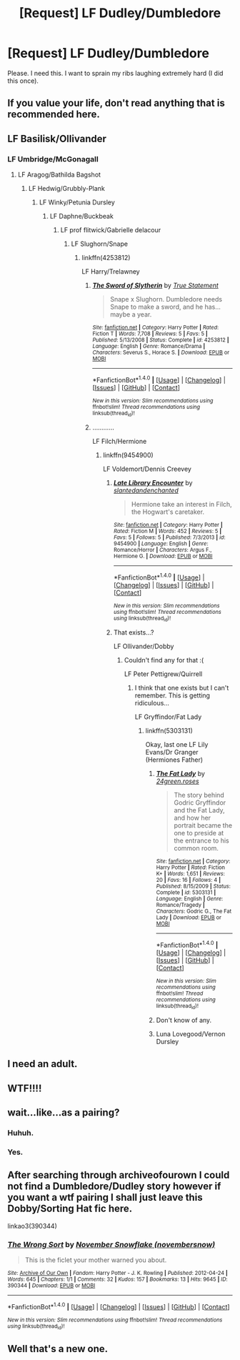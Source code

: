 #+TITLE: [Request] LF Dudley/Dumbledore

* [Request] LF Dudley/Dumbledore
:PROPERTIES:
:Author: Katagma
:Score: 6
:DateUnix: 1504057688.0
:DateShort: 2017-Aug-30
:FlairText: Request
:END:
Please. I need this. I want to sprain my ribs laughing extremely hard (I did this once).


** If you value your life, don't read anything that is recommended here.
:PROPERTIES:
:Score: 15
:DateUnix: 1504065372.0
:DateShort: 2017-Aug-30
:END:


** LF Basilisk/Ollivander
:PROPERTIES:
:Author: swagrabbit
:Score: 13
:DateUnix: 1504074445.0
:DateShort: 2017-Aug-30
:END:

*** LF Umbridge/McGonagall
:PROPERTIES:
:Score: 5
:DateUnix: 1504118369.0
:DateShort: 2017-Aug-30
:END:

**** LF Aragog/Bathilda Bagshot
:PROPERTIES:
:Author: Healergirl2
:Score: 2
:DateUnix: 1504239225.0
:DateShort: 2017-Sep-01
:END:

***** LF Hedwig/Grubbly-Plank
:PROPERTIES:
:Score: 2
:DateUnix: 1504244813.0
:DateShort: 2017-Sep-01
:END:

****** LF Winky/Petunia Dursley
:PROPERTIES:
:Author: Healergirl2
:Score: 2
:DateUnix: 1504244906.0
:DateShort: 2017-Sep-01
:END:

******* LF Daphne/Buckbeak
:PROPERTIES:
:Score: 2
:DateUnix: 1504256858.0
:DateShort: 2017-Sep-01
:END:

******** LF prof flitwick/Gabrielle delacour
:PROPERTIES:
:Author: Healergirl2
:Score: 1
:DateUnix: 1504257060.0
:DateShort: 2017-Sep-01
:END:

********* LF Slughorn/Snape
:PROPERTIES:
:Score: 1
:DateUnix: 1504258805.0
:DateShort: 2017-Sep-01
:END:

********** linkffn(4253812)

LF Harry/Trelawney
:PROPERTIES:
:Author: Healergirl2
:Score: 1
:DateUnix: 1504259126.0
:DateShort: 2017-Sep-01
:END:

*********** [[http://www.fanfiction.net/s/4253812/1/][*/The Sword of Slytherin/*]] by [[https://www.fanfiction.net/u/1232153/True-Statement][/True Statement/]]

#+begin_quote
  Snape x Slughorn. Dumbledore needs Snape to make a sword, and he has...maybe a year.
#+end_quote

^{/Site/: [[http://www.fanfiction.net/][fanfiction.net]] *|* /Category/: Harry Potter *|* /Rated/: Fiction T *|* /Words/: 7,708 *|* /Reviews/: 5 *|* /Favs/: 5 *|* /Published/: 5/13/2008 *|* /Status/: Complete *|* /id/: 4253812 *|* /Language/: English *|* /Genre/: Romance/Drama *|* /Characters/: Severus S., Horace S. *|* /Download/: [[http://www.ff2ebook.com/old/ffn-bot/index.php?id=4253812&source=ff&filetype=epub][EPUB]] or [[http://www.ff2ebook.com/old/ffn-bot/index.php?id=4253812&source=ff&filetype=mobi][MOBI]]}

--------------

*FanfictionBot*^{1.4.0} *|* [[[https://github.com/tusing/reddit-ffn-bot/wiki/Usage][Usage]]] | [[[https://github.com/tusing/reddit-ffn-bot/wiki/Changelog][Changelog]]] | [[[https://github.com/tusing/reddit-ffn-bot/issues/][Issues]]] | [[[https://github.com/tusing/reddit-ffn-bot/][GitHub]]] | [[[https://www.reddit.com/message/compose?to=tusing][Contact]]]

^{/New in this version: Slim recommendations using/ ffnbot!slim! /Thread recommendations using/ linksub(thread_id)!}
:PROPERTIES:
:Author: FanfictionBot
:Score: 1
:DateUnix: 1504259139.0
:DateShort: 2017-Sep-01
:END:


*********** ............

LF Filch/Hermione
:PROPERTIES:
:Score: 1
:DateUnix: 1504259593.0
:DateShort: 2017-Sep-01
:END:

************ linkffn(9454900)

LF Voldemort/Dennis Creevey
:PROPERTIES:
:Author: Healergirl2
:Score: 1
:DateUnix: 1504259773.0
:DateShort: 2017-Sep-01
:END:

************* [[http://www.fanfiction.net/s/9454900/1/][*/Late Library Encounter/*]] by [[https://www.fanfiction.net/u/4234422/slantedandenchanted][/slantedandenchanted/]]

#+begin_quote
  Hermione take an interest in Filch, the Hogwart's caretaker.
#+end_quote

^{/Site/: [[http://www.fanfiction.net/][fanfiction.net]] *|* /Category/: Harry Potter *|* /Rated/: Fiction M *|* /Words/: 452 *|* /Reviews/: 5 *|* /Favs/: 5 *|* /Follows/: 5 *|* /Published/: 7/3/2013 *|* /id/: 9454900 *|* /Language/: English *|* /Genre/: Romance/Horror *|* /Characters/: Argus F., Hermione G. *|* /Download/: [[http://www.ff2ebook.com/old/ffn-bot/index.php?id=9454900&source=ff&filetype=epub][EPUB]] or [[http://www.ff2ebook.com/old/ffn-bot/index.php?id=9454900&source=ff&filetype=mobi][MOBI]]}

--------------

*FanfictionBot*^{1.4.0} *|* [[[https://github.com/tusing/reddit-ffn-bot/wiki/Usage][Usage]]] | [[[https://github.com/tusing/reddit-ffn-bot/wiki/Changelog][Changelog]]] | [[[https://github.com/tusing/reddit-ffn-bot/issues/][Issues]]] | [[[https://github.com/tusing/reddit-ffn-bot/][GitHub]]] | [[[https://www.reddit.com/message/compose?to=tusing][Contact]]]

^{/New in this version: Slim recommendations using/ ffnbot!slim! /Thread recommendations using/ linksub(thread_id)!}
:PROPERTIES:
:Author: FanfictionBot
:Score: 1
:DateUnix: 1504259792.0
:DateShort: 2017-Sep-01
:END:


************* That exists...?

LF Ollivander/Dobby
:PROPERTIES:
:Score: 1
:DateUnix: 1504259969.0
:DateShort: 2017-Sep-01
:END:

************** Couldn't find any for that :(

LF Peter Pettigrew/Quirrell
:PROPERTIES:
:Author: Healergirl2
:Score: 1
:DateUnix: 1504260187.0
:DateShort: 2017-Sep-01
:END:

*************** I think that one exists but I can't remember. This is getting ridiculous...

LF Gryffindor/Fat Lady
:PROPERTIES:
:Score: 1
:DateUnix: 1504260826.0
:DateShort: 2017-Sep-01
:END:

**************** linkffn(5303131)

Okay, last one LF Lily Evans/Dr Granger (Hermiones Father)
:PROPERTIES:
:Author: Healergirl2
:Score: 1
:DateUnix: 1504261103.0
:DateShort: 2017-Sep-01
:END:

***************** [[http://www.fanfiction.net/s/5303131/1/][*/The Fat Lady/*]] by [[https://www.fanfiction.net/u/1833486/24green-roses][/24green.roses/]]

#+begin_quote
  The story behind Godric Gryffindor and the Fat Lady, and how her portrait became the one to preside at the entrance to his common room.
#+end_quote

^{/Site/: [[http://www.fanfiction.net/][fanfiction.net]] *|* /Category/: Harry Potter *|* /Rated/: Fiction K+ *|* /Words/: 1,651 *|* /Reviews/: 20 *|* /Favs/: 16 *|* /Follows/: 4 *|* /Published/: 8/15/2009 *|* /Status/: Complete *|* /id/: 5303131 *|* /Language/: English *|* /Genre/: Romance/Tragedy *|* /Characters/: Godric G., The Fat Lady *|* /Download/: [[http://www.ff2ebook.com/old/ffn-bot/index.php?id=5303131&source=ff&filetype=epub][EPUB]] or [[http://www.ff2ebook.com/old/ffn-bot/index.php?id=5303131&source=ff&filetype=mobi][MOBI]]}

--------------

*FanfictionBot*^{1.4.0} *|* [[[https://github.com/tusing/reddit-ffn-bot/wiki/Usage][Usage]]] | [[[https://github.com/tusing/reddit-ffn-bot/wiki/Changelog][Changelog]]] | [[[https://github.com/tusing/reddit-ffn-bot/issues/][Issues]]] | [[[https://github.com/tusing/reddit-ffn-bot/][GitHub]]] | [[[https://www.reddit.com/message/compose?to=tusing][Contact]]]

^{/New in this version: Slim recommendations using/ ffnbot!slim! /Thread recommendations using/ linksub(thread_id)!}
:PROPERTIES:
:Author: FanfictionBot
:Score: 1
:DateUnix: 1504261112.0
:DateShort: 2017-Sep-01
:END:


***************** Don't know of any.
:PROPERTIES:
:Score: 1
:DateUnix: 1504261781.0
:DateShort: 2017-Sep-01
:END:


***************** Luna Lovegood/Vernon Dursley
:PROPERTIES:
:Author: Katagma
:Score: 1
:DateUnix: 1504325225.0
:DateShort: 2017-Sep-02
:END:


** I need an adult.
:PROPERTIES:
:Author: ghostboy138
:Score: 9
:DateUnix: 1504072025.0
:DateShort: 2017-Aug-30
:END:


** WTF!!!!
:PROPERTIES:
:Author: m3lvyn
:Score: 8
:DateUnix: 1504062959.0
:DateShort: 2017-Aug-30
:END:


** wait...like...as a pairing?
:PROPERTIES:
:Author: toujours_pur_
:Score: 8
:DateUnix: 1504067692.0
:DateShort: 2017-Aug-30
:END:

*** Huhuh.
:PROPERTIES:
:Author: Achille-Talon
:Score: 2
:DateUnix: 1504084709.0
:DateShort: 2017-Aug-30
:END:


*** Yes.
:PROPERTIES:
:Author: Katagma
:Score: 2
:DateUnix: 1504101604.0
:DateShort: 2017-Aug-30
:END:


** After searching through archiveofourown I could not find a Dumbledore/Dudley story however if you want a wtf pairing I shall just leave this Dobby/Sorting Hat fic here.

linkao3(390344)
:PROPERTIES:
:Author: adreamersmusing
:Score: 7
:DateUnix: 1504074487.0
:DateShort: 2017-Aug-30
:END:

*** [[http://archiveofourown.org/works/390344][*/The Wrong Sort/*]] by [[http://www.archiveofourown.org/users/novembersnow/pseuds/November%20Snowflake][/November Snowflake (novembersnow)/]]

#+begin_quote
  This is the ficlet your mother warned you about.
#+end_quote

^{/Site/: [[http://www.archiveofourown.org/][Archive of Our Own]] *|* /Fandom/: Harry Potter - J. K. Rowling *|* /Published/: 2012-04-24 *|* /Words/: 645 *|* /Chapters/: 1/1 *|* /Comments/: 32 *|* /Kudos/: 157 *|* /Bookmarks/: 13 *|* /Hits/: 9645 *|* /ID/: 390344 *|* /Download/: [[http://archiveofourown.org/downloads/No/November%20Snowflake/390344/The%20Wrong%20Sort.epub?updated_at=1387520165][EPUB]] or [[http://archiveofourown.org/downloads/No/November%20Snowflake/390344/The%20Wrong%20Sort.mobi?updated_at=1387520165][MOBI]]}

--------------

*FanfictionBot*^{1.4.0} *|* [[[https://github.com/tusing/reddit-ffn-bot/wiki/Usage][Usage]]] | [[[https://github.com/tusing/reddit-ffn-bot/wiki/Changelog][Changelog]]] | [[[https://github.com/tusing/reddit-ffn-bot/issues/][Issues]]] | [[[https://github.com/tusing/reddit-ffn-bot/][GitHub]]] | [[[https://www.reddit.com/message/compose?to=tusing][Contact]]]

^{/New in this version: Slim recommendations using/ ffnbot!slim! /Thread recommendations using/ linksub(thread_id)!}
:PROPERTIES:
:Author: FanfictionBot
:Score: 3
:DateUnix: 1504074513.0
:DateShort: 2017-Aug-30
:END:


** Well that's a new one.
:PROPERTIES:
:Author: TheQu1etOne
:Score: 5
:DateUnix: 1504068595.0
:DateShort: 2017-Aug-30
:END:
